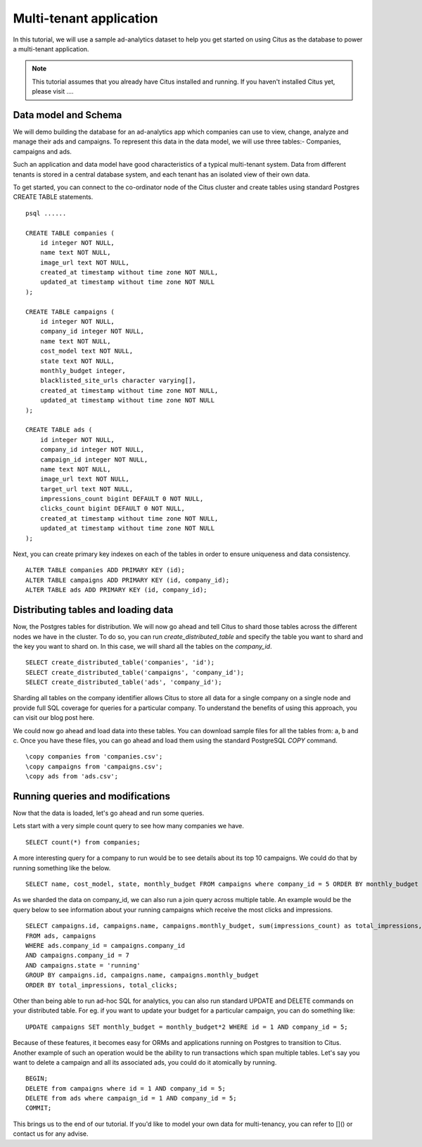 .. _multi_tenant_tutorial:
.. highlight:: sql

Multi-tenant application
########################

In this tutorial, we will use a sample ad-analytics dataset to help you get started on       
using Citus as the database to power a multi-tenant application.                             

.. note::
                                                                                             
    This tutorial assumes that you already have Citus installed and running. If you haven't installed Citus yet,
    please visit ....


Data model and Schema
---------------------

We will demo building the database for an ad-analytics app which companies can use to view, change,
analyze and manage their ads and campaigns. To represent this data in the data model, we will use three tables:-
Companies, campaigns and ads.                                                                
                                                                                             
Such an application and data model have good characteristics of a typical multi-tenant system. Data from different tenants is stored in a central database system, and each tenant has an isolated view of their own data.
                                                                                             
To get started, you can connect to the co-ordinator node of the Citus cluster and create tables using standard Postgres CREATE TABLE statements.

::

    psql ......

    CREATE TABLE companies (                                                                     
        id integer NOT NULL,                                                                     
        name text NOT NULL,                                                                      
        image_url text NOT NULL,                                                                 
        created_at timestamp without time zone NOT NULL,                                         
        updated_at timestamp without time zone NOT NULL                                          
    );                                                                                           
                                                                                             
    CREATE TABLE campaigns (                                                                     
        id integer NOT NULL,                                                                     
        company_id integer NOT NULL,                                                             
        name text NOT NULL,                                                                      
        cost_model text NOT NULL,                                                                
        state text NOT NULL,                                                                     
        monthly_budget integer,                                                                  
        blacklisted_site_urls character varying[],                                               
        created_at timestamp without time zone NOT NULL,                                         
        updated_at timestamp without time zone NOT NULL                                          
    );                                                                                           
                                                                                             
    CREATE TABLE ads (                                                                           
        id integer NOT NULL,                                                                     
        company_id integer NOT NULL,                                                             
        campaign_id integer NOT NULL,                                                            
        name text NOT NULL,                                                                      
        image_url text NOT NULL,                                                                 
        target_url text NOT NULL,                                                                
        impressions_count bigint DEFAULT 0 NOT NULL,                                             
        clicks_count bigint DEFAULT 0 NOT NULL,                                                  
        created_at timestamp without time zone NOT NULL,                                         
        updated_at timestamp without time zone NOT NULL                                          
    );                                                                                           
                                                                                             
Next, you can create primary key indexes on each of the tables in order to ensure uniqueness and data consistency.
    
::
                                                                                         
    ALTER TABLE companies ADD PRIMARY KEY (id);                                                  
    ALTER TABLE campaigns ADD PRIMARY KEY (id, company_id);                                      
    ALTER TABLE ads ADD PRIMARY KEY (id, company_id);

Distributing tables and loading data
-------------------------------------

Now, the Postgres tables for distribution. We will now go ahead and      
tell Citus to shard those tables across the different nodes we have in the cluster. To do so,
you can run `create_distributed_table` and specify the table you want to shard and the key you want to shard on.
In this case, we will shard all the tables on the `company_id`.                             
                                                                                          
::
    
    SELECT create_distributed_table('companies', 'id');                                       
    SELECT create_distributed_table('campaigns', 'company_id');                               
    SELECT create_distributed_table('ads', 'company_id');                                     
                                                                                          
Sharding all tables on the company identifier allows Citus to store all data for          
a single company on a single node and provide full SQL coverage for queries for a particular company.
To understand the benefits of using this approach, you can visit our blog post here.      
                                                                                          
We could now go ahead and load data into these tables. You can download sample files for all the tables from:
a, b and c. Once you have these files, you can go ahead and load them using the standard PostgreSQL `\COPY` command.

::
                                                                                          
    \copy companies from 'companies.csv';                                                     
    \copy campaigns from 'campaigns.csv';                                                     
    \copy ads from 'ads.csv';

Running queries and modifications
---------------------------------

Now that the data is loaded, let's go ahead and run some queries.                         
                                                                                          
Lets start with a very simple count query to see how many companies we have.              
                                                                                          
::

    SELECT count(*) from companies;                                                           
                                                                                          
A more interesting query for a company to run would be to see details about its top 10 campaigns.
We could do that by running something like the below.                                     

::
                                                                                          
    SELECT name, cost_model, state, monthly_budget FROM campaigns where company_id = 5 ORDER BY monthly_budget LIMIT 10;
                                                                                          
As we sharded the data on company_id, we can also run a join query across multiple table. An example would be the
query below to see information about your running campaigns which receive the most clicks and impressions.

::
                                                                                          
    SELECT campaigns.id, campaigns.name, campaigns.monthly_budget, sum(impressions_count) as total_impressions, sum(clicks_count) as total_clicks
    FROM ads, campaigns                                                                       
    WHERE ads.company_id = campaigns.company_id                                               
    AND campaigns.company_id = 7                                                              
    AND campaigns.state = 'running'                                                           
    GROUP BY campaigns.id, campaigns.name, campaigns.monthly_budget                           
    ORDER BY total_impressions, total_clicks;                                                 
                                                                                          
Other than being able to run ad-hoc SQL for analytics, you can also run standard UPDATE and DELETE commands on your
distributed table. For eg. if you want to update your budget for a particular campaign, you can do something like:

::                                                                                          
    
    UPDATE campaigns SET monthly_budget = monthly_budget*2 WHERE id = 1 AND company_id = 5;   
                                                                                          
Because of these features, it becomes easy for ORMs and applications running on Postgres to transition to Citus.
Another example of such an operation would be the ability to run transactions which span multiple tables. Let's say you
want to delete a campaign and all its associated ads, you could do it atomically by running.

::                                                                                          
    
    BEGIN;                                                                                    
    DELETE from campaigns where id = 1 AND company_id = 5;                                    
    DELETE from ads where campaign_id = 1 AND company_id = 5;                                 
    COMMIT;                                                                                   
                                                                                          
This brings us to the end of our tutorial. If you'd like to model your own data for multi-tenancy, you can
refer to []() or contact us for any advise.   

